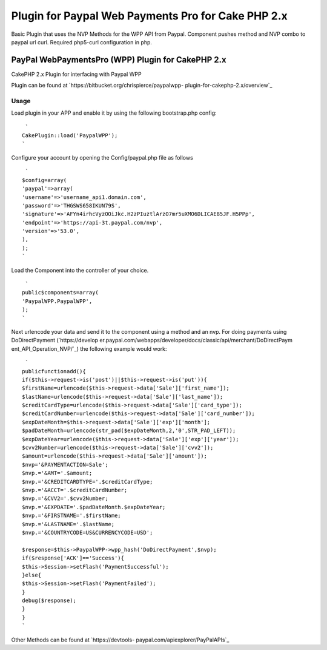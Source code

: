 Plugin for Paypal Web Payments Pro for Cake PHP 2.x
===================================================

Basic Plugin that uses the NVP Methods for the WPP API from Paypal.
Component pushes method and NVP combo to paypal url curl. Required
php5-curl configuration in php.


PayPal WebPaymentsPro (WPP) Plugin for CakePHP 2.x
--------------------------------------------------


CakePHP 2.x Plugin for interfacing with Paypal WPP

Plugin can be found at `https://bitbucket.org/chrispierce/paypalwpp-
plugin-for-cakephp-2.x/overview`_


Usage
~~~~~


Load plugin in your APP and enable it by using the following
bootstrap.php config:

::

     `
    CakePlugin::load('PaypalWPP');
    `

Configure your account by opening the Config/paypal.php file as
follows

::

     `
    $config=array(
    'paypal'=>array(
    'username'=>'username_api1.domain.com',
    'password'=>'THGSWS658IKUN79S',
    'signature'=>'AFYn4irhcVyzOOiJkc.H2zPIuztlArzO7mr5uXMO6DLICAE85JF.H5PPp',
    'endpoint'=>'https://api-3t.paypal.com/nvp',
    'version'=>'53.0',
    ),
    );
    `

Load the Component into the controller of your choice.

::

     `
    public$components=array(
    'PaypalWPP.PaypalWPP',
    );
    `

Next urlencode your data and send it to the component using a method
and an nvp. For doing payments using DoDirectPayment (`https://develop
er.paypal.com/webapps/developer/docs/classic/api/merchant/DoDirectPaym
ent_API_Operation_NVP/`_) the following example would work:

::

     `
    publicfunctionadd(){
    if($this->request->is('post')||$this->request->is('put')){
    $firstName=urlencode($this->request->data['Sale']['first_name']);
    $lastName=urlencode($this->request->data['Sale']['last_name']);
    $creditCardType=urlencode($this->request->data['Sale']['card_type']);
    $creditCardNumber=urlencode($this->request->data['Sale']['card_number']);
    $expDateMonth=$this->request->data['Sale']['exp']['month'];
    $padDateMonth=urlencode(str_pad($expDateMonth,2,'0',STR_PAD_LEFT));
    $expDateYear=urlencode($this->request->data['Sale']['exp']['year']);
    $cvv2Number=urlencode($this->request->data['Sale']['cvv2']);
    $amount=urlencode($this->request->data['Sale']['amount']);
    $nvp='&PAYMENTACTION=Sale';
    $nvp.='&AMT='.$amount;
    $nvp.='&CREDITCARDTYPE='.$creditCardType;
    $nvp.='&ACCT='.$creditCardNumber;
    $nvp.='&CVV2='.$cvv2Number;
    $nvp.='&EXPDATE='.$padDateMonth.$expDateYear;
    $nvp.='&FIRSTNAME='.$firstName;
    $nvp.='&LASTNAME='.$lastName;
    $nvp.='&COUNTRYCODE=US&CURRENCYCODE=USD';
    
    $response=$this->PaypalWPP->wpp_hash('DoDirectPayment',$nvp);
    if($response['ACK']=='Success'){
    $this->Session->setFlash('PaymentSuccessful');
    }else{
    $this->Session->setFlash('PaymentFailed');
    }
    debug($response);
    }
    }
    `

Other Methods can be found at `https://devtools-
paypal.com/apiexplorer/PayPalAPIs`_


.. _https://developer.paypal.com/webapps/developer/docs/classic/api/merchant/DoDirectPayment_API_Operation_NVP/: https://developer.paypal.com/webapps/developer/docs/classic/api/merchant/DoDirectPayment_API_Operation_NVP/
.. _https://bitbucket.org/chrispierce/paypalwpp-plugin-for-cakephp-2.x/overview: https://bitbucket.org/chrispierce/paypalwpp-plugin-for-cakephp-2.x/overview
.. _https://devtools-paypal.com/apiexplorer/PayPalAPIs: https://devtools-paypal.com/apiexplorer/PayPalAPIs

.. author:: cpierce
.. categories:: articles, plugins
.. tags:: paypal,curl,plugin,web payments pro,wpp,Plugins

